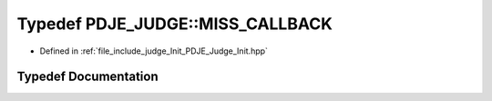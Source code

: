 .. _exhale_typedef_namespacePDJE__JUDGE_1a74a76cb2add5051c233d27fbedba793c:

Typedef PDJE_JUDGE::MISS_CALLBACK
=================================

- Defined in :ref:`file_include_judge_Init_PDJE_Judge_Init.hpp`


Typedef Documentation
---------------------


.. doxygentypedef:: PDJE_JUDGE::MISS_CALLBACK
   :project: Project_DJ_Engine